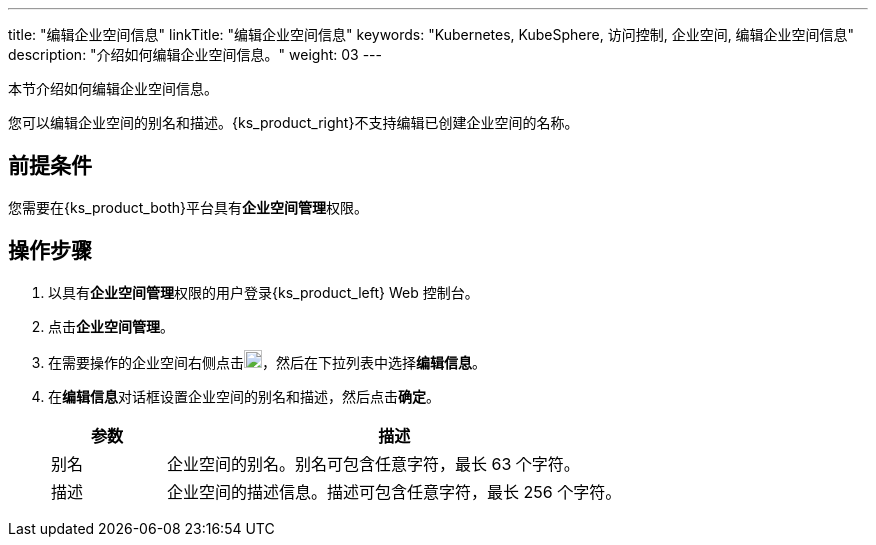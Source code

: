 ---
title: "编辑企业空间信息"
linkTitle: "编辑企业空间信息"
keywords: "Kubernetes, KubeSphere, 访问控制, 企业空间, 编辑企业空间信息"
description: "介绍如何编辑企业空间信息。"
weight: 03
---

:ks_permission: **企业空间管理**


本节介绍如何编辑企业空间信息。

您可以编辑企业空间的别名和描述。{ks_product_right}不支持编辑已创建企业空间的名称。


== 前提条件

您需要在{ks_product_both}平台具有pass:a,q[{ks_permission}]权限。

== 操作步骤

. 以具有pass:a,q[{ks_permission}]权限的用户登录{ks_product_left} Web 控制台。
. 点击**企业空间管理**。
. 在需要操作的企业空间右侧点击image:/images/ks-qkcp/zh/icons/more.svg[more,18,18]，然后在下拉列表中选择**编辑信息**。
. 在**编辑信息**对话框设置企业空间的别名和描述，然后点击**确定**。

+
--
[%header,cols="1a,4a"]
|===
|参数 |描述

|别名
|企业空间的别名。别名可包含任意字符，最长 63 个字符。

|描述
|企业空间的描述信息。描述可包含任意字符，最长 256 个字符。

|===
--

